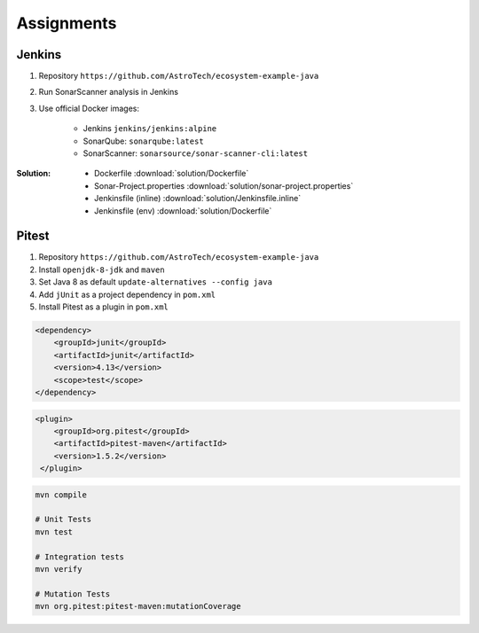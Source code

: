 ***********
Assignments
***********



Jenkins
=======
#. Repository ``https://github.com/AstroTech/ecosystem-example-java``
#. Run SonarScanner analysis in Jenkins
#. Use official Docker images:

    * Jenkins ``jenkins/jenkins:alpine``
    * SonarQube: ``sonarqube:latest``
    * SonarScanner: ``sonarsource/sonar-scanner-cli:latest``

:Solution:
    * Dockerfile :download:`solution/Dockerfile`
    * Sonar-Project.properties :download:`solution/sonar-project.properties`
    * Jenkinsfile (inline) :download:`solution/Jenkinsfile.inline`
    * Jenkinsfile (env) :download:`solution/Dockerfile`


Pitest
======
#. Repository ``https://github.com/AstroTech/ecosystem-example-java``
#. Install ``openjdk-8-jdk`` and ``maven``
#. Set Java 8 as default ``update-alternatives --config java``
#. Add ``jUnit`` as a project dependency in ``pom.xml``
#. Install Pitest as a plugin in ``pom.xml``

.. code-block:: xml

    <dependency>
        <groupId>junit</groupId>
        <artifactId>junit</artifactId>
        <version>4.13</version>
        <scope>test</scope>
    </dependency>

.. code-block:: xml

    <plugin>
        <groupId>org.pitest</groupId>
        <artifactId>pitest-maven</artifactId>
        <version>1.5.2</version>
     </plugin>

.. code-block:: sh

    mvn compile

    # Unit Tests
    mvn test

    # Integration tests
    mvn verify

    # Mutation Tests
    mvn org.pitest:pitest-maven:mutationCoverage
